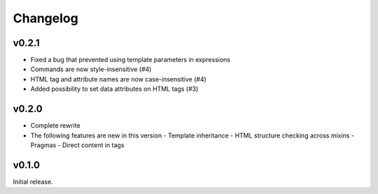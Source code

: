 Changelog
=========

v0.2.1
------

- Fixed a bug that prevented using template parameters in expressions
- Commands are now style-insensitive (#4)
- HTML tag and attribute names are now case-insensitive (#4)
- Added possibility to set data attributes on HTML tags (#3)

v0.2.0
------

- Complete rewrite
- The following features are new in this version
  - Template inheritance
  - HTML structure checking across mixins
  - Pragmas
  - Direct content in tags

v0.1.0
------

Initial release. 
